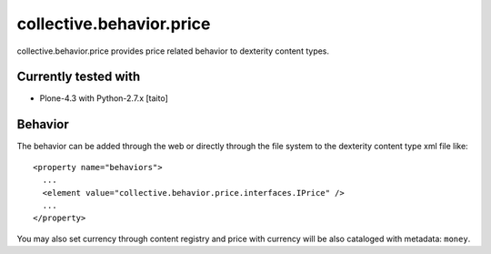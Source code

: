 =========================
collective.behavior.price
=========================

collective.behavior.price provides price related behavior to dexterity content types.

Currently tested with
---------------------

* Plone-4.3 with Python-2.7.x [taito]

Behavior
--------

The behavior can be added through the web or directly through the file system to the dexterity content type xml file like::

  <property name="behaviors">
    ...
    <element value="collective.behavior.price.interfaces.IPrice" />
    ...
  </property>

You may also set currency through content registry and price with currency will be also cataloged with metadata: ``money``.
